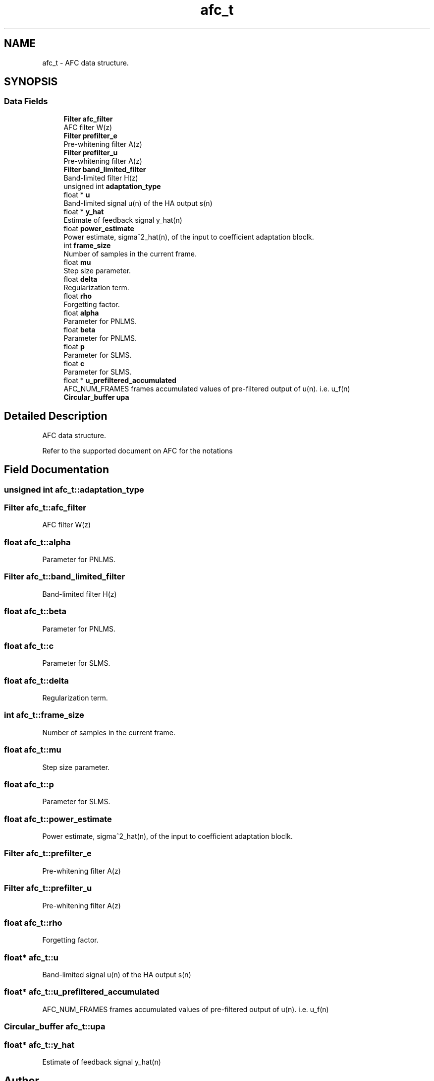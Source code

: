 .TH "afc_t" 3 "Mon Oct 8 2018" "Open Speech Platform" \" -*- nroff -*-
.ad l
.nh
.SH NAME
afc_t \- AFC data structure\&.  

.SH SYNOPSIS
.br
.PP
.SS "Data Fields"

.in +1c
.ti -1c
.RI "\fBFilter\fP \fBafc_filter\fP"
.br
.RI "AFC filter W(z) "
.ti -1c
.RI "\fBFilter\fP \fBprefilter_e\fP"
.br
.RI "Pre-whitening filter A(z) "
.ti -1c
.RI "\fBFilter\fP \fBprefilter_u\fP"
.br
.RI "Pre-whitening filter A(z) "
.ti -1c
.RI "\fBFilter\fP \fBband_limited_filter\fP"
.br
.RI "Band-limited filter H(z) "
.ti -1c
.RI "unsigned int \fBadaptation_type\fP"
.br
.ti -1c
.RI "float * \fBu\fP"
.br
.RI "Band-limited signal u(n) of the HA output s(n) "
.ti -1c
.RI "float * \fBy_hat\fP"
.br
.RI "Estimate of feedback signal y_hat(n) "
.ti -1c
.RI "float \fBpower_estimate\fP"
.br
.RI "Power estimate, sigma^2_hat(n), of the input to coefficient adaptation bloclk\&. "
.ti -1c
.RI "int \fBframe_size\fP"
.br
.RI "Number of samples in the current frame\&. "
.ti -1c
.RI "float \fBmu\fP"
.br
.RI "Step size parameter\&. "
.ti -1c
.RI "float \fBdelta\fP"
.br
.RI "Regularization term\&. "
.ti -1c
.RI "float \fBrho\fP"
.br
.RI "Forgetting factor\&. "
.ti -1c
.RI "float \fBalpha\fP"
.br
.RI "Parameter for PNLMS\&. "
.ti -1c
.RI "float \fBbeta\fP"
.br
.RI "Parameter for PNLMS\&. "
.ti -1c
.RI "float \fBp\fP"
.br
.RI "Parameter for SLMS\&. "
.ti -1c
.RI "float \fBc\fP"
.br
.RI "Parameter for SLMS\&. "
.ti -1c
.RI "float * \fBu_prefiltered_accumulated\fP"
.br
.RI "AFC_NUM_FRAMES frames accumulated values of pre-filtered output of u(n)\&. i\&.e\&. u_f(n) "
.ti -1c
.RI "\fBCircular_buffer\fP \fBupa\fP"
.br
.in -1c
.SH "Detailed Description"
.PP 
AFC data structure\&. 

Refer to the supported document on AFC for the notations 
.SH "Field Documentation"
.PP 
.SS "unsigned int afc_t::adaptation_type"

.SS "\fBFilter\fP afc_t::afc_filter"

.PP
AFC filter W(z) 
.SS "float afc_t::alpha"

.PP
Parameter for PNLMS\&. 
.SS "\fBFilter\fP afc_t::band_limited_filter"

.PP
Band-limited filter H(z) 
.SS "float afc_t::beta"

.PP
Parameter for PNLMS\&. 
.SS "float afc_t::c"

.PP
Parameter for SLMS\&. 
.SS "float afc_t::delta"

.PP
Regularization term\&. 
.SS "int afc_t::frame_size"

.PP
Number of samples in the current frame\&. 
.SS "float afc_t::mu"

.PP
Step size parameter\&. 
.SS "float afc_t::p"

.PP
Parameter for SLMS\&. 
.SS "float afc_t::power_estimate"

.PP
Power estimate, sigma^2_hat(n), of the input to coefficient adaptation bloclk\&. 
.SS "\fBFilter\fP afc_t::prefilter_e"

.PP
Pre-whitening filter A(z) 
.SS "\fBFilter\fP afc_t::prefilter_u"

.PP
Pre-whitening filter A(z) 
.SS "float afc_t::rho"

.PP
Forgetting factor\&. 
.SS "float* afc_t::u"

.PP
Band-limited signal u(n) of the HA output s(n) 
.SS "float* afc_t::u_prefiltered_accumulated"

.PP
AFC_NUM_FRAMES frames accumulated values of pre-filtered output of u(n)\&. i\&.e\&. u_f(n) 
.SS "\fBCircular_buffer\fP afc_t::upa"

.SS "float* afc_t::y_hat"

.PP
Estimate of feedback signal y_hat(n) 

.SH "Author"
.PP 
Generated automatically by Doxygen for Open Speech Platform from the source code\&.
